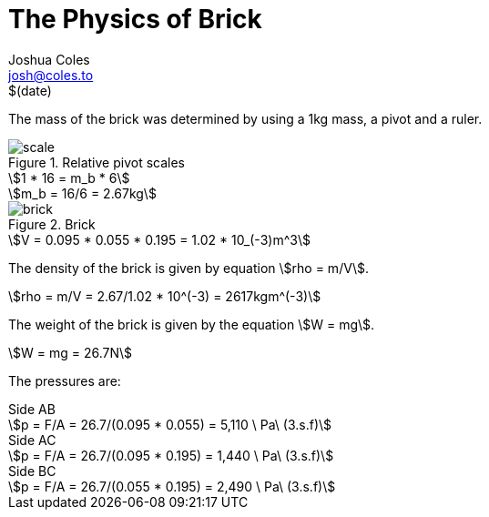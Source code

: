= The Physics of Brick =
Joshua Coles <josh@coles.to>
$(date)

The mass of the brick was determined by using a 1kg mass, a pivot and a ruler.

.Relative pivot scales
image::scale.jpg[]

[asciimath]
++++
1 * 16 = m_b * 6
++++

[asciimath]
++++
m_b = 16/6 = 2.67kg
++++

.Brick
image::brick.jpg[]

[asciimath]
++++
V = 0.095 * 0.055 * 0.195 = 1.02 * 10_(-3)m^3
++++

The density of the brick is given by equation asciimath:[rho = m/V].
[asciimath]
++++
rho = m/V = 2.67/1.02 * 10^(-3) = 2617kgm^(-3)
++++

The weight of the brick is given by the equation asciimath:[W = mg].
[asciimath]
++++
W = mg = 26.7N
++++

The pressures are:

.Side AB
[asciimath]
++++
p = F/A = 26.7/(0.095 * 0.055) = 5,110 \ Pa\ (3.s.f)
++++

.Side AC
[asciimath]
++++
p = F/A = 26.7/(0.095 * 0.195) = 1,440 \ Pa\ (3.s.f)
++++

.Side BC
[asciimath]
++++
p = F/A = 26.7/(0.055 * 0.195) = 2,490 \ Pa\ (3.s.f)
++++
